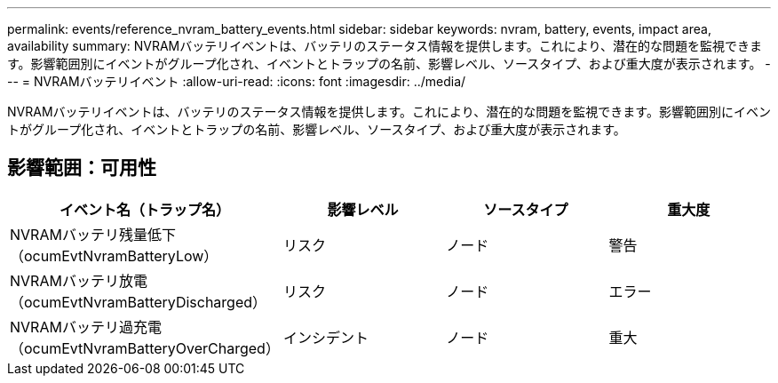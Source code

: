 ---
permalink: events/reference_nvram_battery_events.html 
sidebar: sidebar 
keywords: nvram, battery, events, impact area, availability 
summary: NVRAMバッテリイベントは、バッテリのステータス情報を提供します。これにより、潜在的な問題を監視できます。影響範囲別にイベントがグループ化され、イベントとトラップの名前、影響レベル、ソースタイプ、および重大度が表示されます。 
---
= NVRAMバッテリイベント
:allow-uri-read: 
:icons: font
:imagesdir: ../media/


[role="lead"]
NVRAMバッテリイベントは、バッテリのステータス情報を提供します。これにより、潜在的な問題を監視できます。影響範囲別にイベントがグループ化され、イベントとトラップの名前、影響レベル、ソースタイプ、および重大度が表示されます。



== 影響範囲：可用性

|===
| イベント名（トラップ名） | 影響レベル | ソースタイプ | 重大度 


 a| 
NVRAMバッテリ残量低下（ocumEvtNvramBatteryLow）
 a| 
リスク
 a| 
ノード
 a| 
警告



 a| 
NVRAMバッテリ放電（ocumEvtNvramBatteryDischarged）
 a| 
リスク
 a| 
ノード
 a| 
エラー



 a| 
NVRAMバッテリ過充電（ocumEvtNvramBatteryOverCharged）
 a| 
インシデント
 a| 
ノード
 a| 
重大

|===
